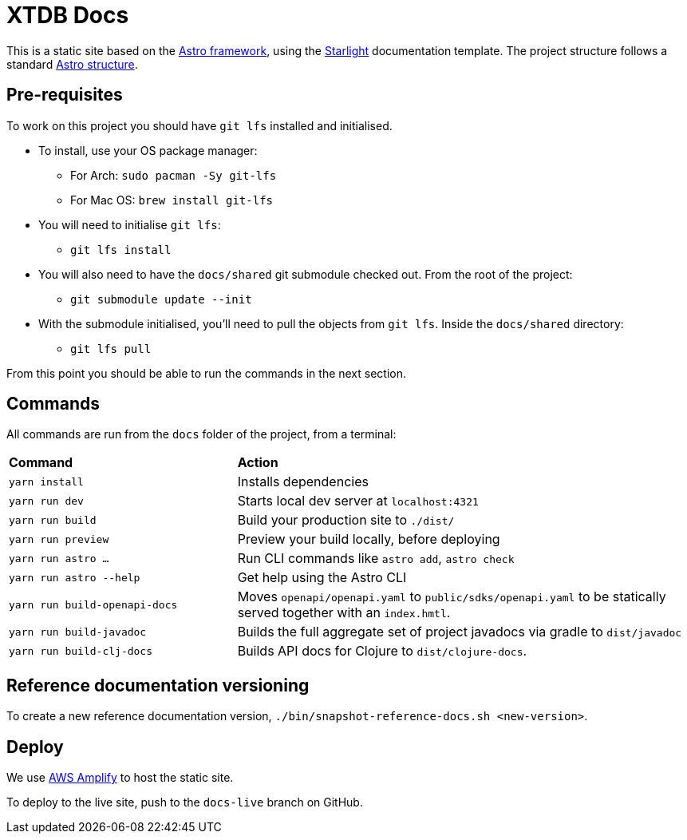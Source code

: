 = XTDB Docs

This is a static site based on the https://astro.build[Astro framework], using the https://starlight.astro.build/[Starlight] documentation template.
The project structure follows a standard https://docs.astro.build/en/core-concepts/project-structure/[Astro structure].

== Pre-requisites

To work on this project you should have `git lfs` installed and initialised.

* To install, use your OS package manager:
** For Arch: `sudo pacman -Sy git-lfs`
** For Mac OS: `brew install git-lfs`
* You will need to initialise `git lfs`:
** `git lfs install`
* You will also need to have the `docs/shared` git submodule checked out. From the root of the project:
** `git submodule update --init`
* With the submodule initialised, you'll need to pull the
objects from `git lfs`. Inside the `docs/shared` directory:
** `git lfs pull`

From this point you should be able to run the commands in the next section.

== Commands

All commands are run from the `docs` folder of the project, from a terminal:

[cols="1,2"]
|===
| *Command* | *Action*
| `yarn install`
| Installs dependencies

| `yarn run dev`
| Starts local dev server at `localhost:4321`

| `yarn run build`
| Build your production site to `./dist/`

| `yarn run preview`
| Preview your build locally, before deploying

| `yarn run astro ...`
| Run CLI commands like `astro add`, `astro check`

| `yarn run astro --help`
| Get help using the Astro CLI

| `yarn run build-openapi-docs`
| Moves `openapi/openapi.yaml` to `public/sdks/openapi.yaml` to be statically served together with an `index.hmtl`.

| `yarn run build-javadoc`
| Builds the full aggregate set of project javadocs via gradle to `dist/javadoc`

| `yarn run build-clj-docs`
| Builds API docs for Clojure to `dist/clojure-docs`.
|===

== Reference documentation versioning

To create a new reference documentation version, `./bin/snapshot-reference-docs.sh <new-version>`.

== Deploy

We use https://aws.amazon.com/amplify/hosting/[AWS Amplify] to host the static site.

To deploy to the live site, push to the `docs-live` branch on GitHub.
